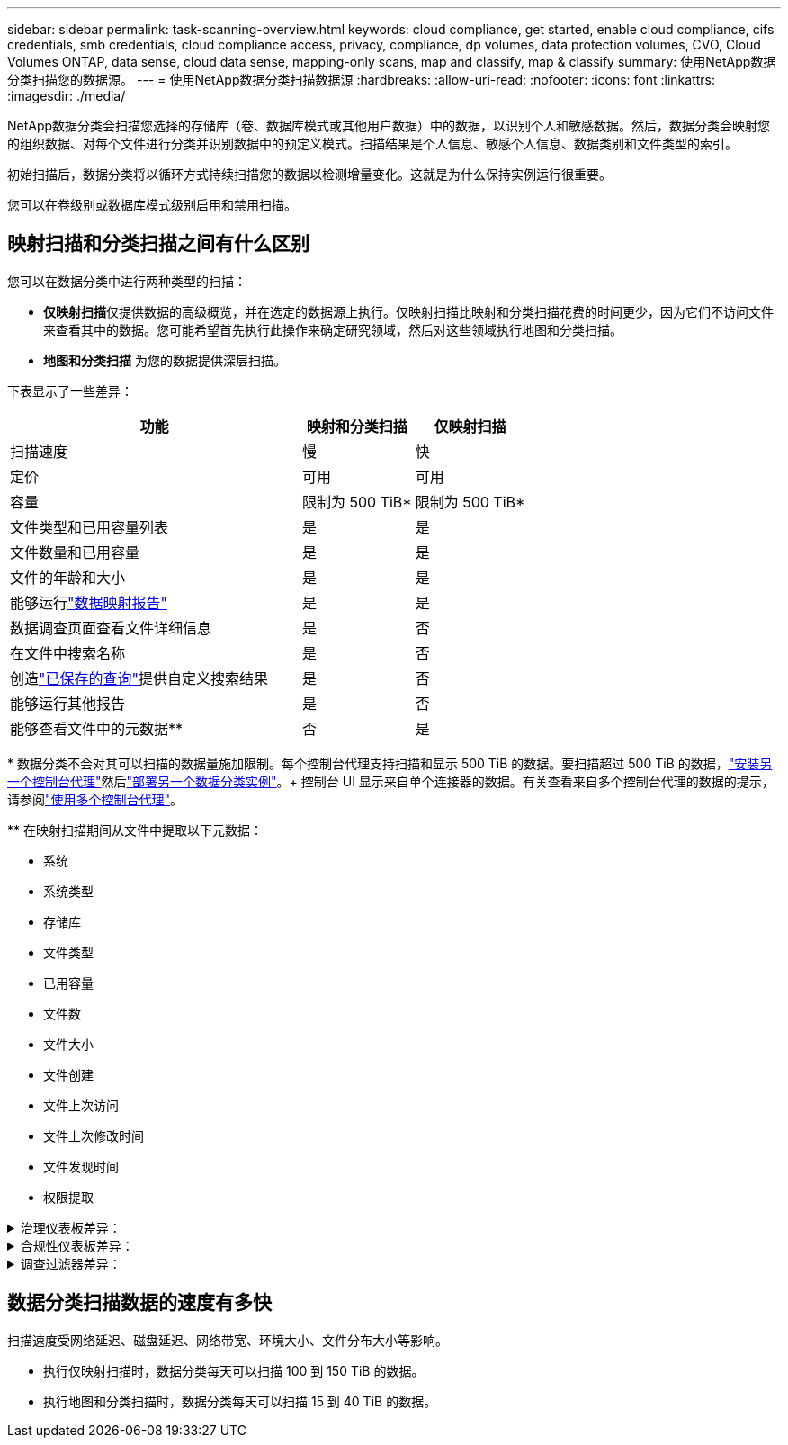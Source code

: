 ---
sidebar: sidebar 
permalink: task-scanning-overview.html 
keywords: cloud compliance, get started, enable cloud compliance, cifs credentials, smb credentials, cloud compliance access, privacy, compliance, dp volumes, data protection volumes, CVO, Cloud Volumes ONTAP, data sense, cloud data sense, mapping-only scans, map and classify, map & classify 
summary: 使用NetApp数据分类扫描您的数据源。 
---
= 使用NetApp数据分类扫描数据源
:hardbreaks:
:allow-uri-read: 
:nofooter: 
:icons: font
:linkattrs: 
:imagesdir: ./media/


[role="lead"]
NetApp数据分类会扫描您选择的存储库（卷、数据库模式或其他用户数据）中的数据，以识别个人和敏感数据。然后，数据分类会映射您的组织数据、对每个文件进行分类并识别数据中的预定义模式。扫描结果是个人信息、敏感个人信息、数据类别和文件类型的索引。

初始扫描后，数据分类将以循环方式持续扫描您的数据以检测增量变化。这就是为什么保持实例运行很重要。

您可以在卷级别或数据库模式级别启用和禁用扫描。



== 映射扫描和分类扫描之间有什么区别

您可以在数据分类中进行两种类型的扫描：

* **仅映射扫描**仅提供数据的高级概览，并在选定的数据源上执行。仅映射扫描比映射和分类扫描花费的时间更少，因为它们不访问文件来查看其中的数据。您可能希望首先执行此操作来确定研究领域，然后对这些领域执行地图和分类扫描。
* **地图和分类扫描** 为您的数据提供深层扫描。


下表显示了一些差异：

[cols="47,18,18"]
|===
| 功能 | 映射和分类扫描 | 仅映射扫描 


| 扫描速度 | 慢 | 快 


| 定价 | 可用 | 可用 


| 容量 | 限制为 500 TiB* | 限制为 500 TiB* 


| 文件类型和已用容量列表 | 是 | 是 


| 文件数量和已用容量 | 是 | 是 


| 文件的年龄和大小 | 是 | 是 


| 能够运行link:task-controlling-governance-data.html["数据映射报告"] | 是 | 是 


| 数据调查页面查看文件详细信息 | 是 | 否 


| 在文件中搜索名称 | 是 | 否 


| 创造link:task-using-policies.html["已保存的查询"]提供自定义搜索结果 | 是 | 否 


| 能够运行其他报告 | 是 | 否 


| 能够查看文件中的元数据** | 否 | 是 
|===
{asterisk} 数据分类不会对其可以扫描的数据量施加限制。每个控制台代理支持扫描和显示 500 TiB 的数据。要扫描超过 500 TiB 的数据，link:https://docs.netapp.com/us-en/console-setup-admin/concept-connectors.html#connector-installation["安装另一个控制台代理"^]然后link:task-deploy-overview.html["部署另一个数据分类实例"]。+ 控制台 UI 显示来自单个连接器的数据。有关查看来自多个控制台代理的数据的提示，请参阅link:https://docs.netapp.com/us-en/console-setup-admin/task-manage-multiple-connectors.html#switch-between-connectors["使用多个控制台代理"^]。

{asterisk}{asterisk} 在映射扫描期间从文件中提取以下元数据：

* 系统
* 系统类型
* 存储库
* 文件类型
* 已用容量
* 文件数
* 文件大小
* 文件创建
* 文件上次访问
* 文件上次修改时间
* 文件发现时间
* 权限提取


.治理仪表板差异：
[%collapsible]
====
[cols="40,25,25"]
|===
| 功能 | 地图和分类 | 映射 


| 过时的数据 | 是 | 是 


| 非业务数据 | 是 | 是 


| 重复文件 | 是 | 是 


| 预定义保存的查询 | 是 | 否 


| 默认保存的查询 | 是 | 是 


| DDA 报告 | 是 | 是 


| 地图报告 | 是 | 是 


| 灵敏度等级检测 | 是 | 否 


| 具有广泛权限的敏感数据 | 是 | 否 


| 开放权限 | 是 | 是 


| 数据时代 | 是 | 是 


| 数据大小 | 是 | 是 


| 类别 | 是 | 否 


| 文件类型 | 是 | 是 
|===
====
.合规性仪表板差异：
[%collapsible]
====
[cols="40,25,25"]
|===
| 功能 | 地图和分类 | 映射 


| 个人信息 | 是 | 否 


| 敏感个人信息 | 是 | 否 


| 隐私风险评估报告 | 是 | 否 


| HIPAA 报告 | 是 | 否 


| PCI DSS 报告 | 是 | 否 
|===
====
.调查过滤器差异：
[%collapsible]
====
[cols="40,25,25"]
|===
| 功能 | 地图和分类 | 映射 


| 已保存的查询 | 是 | 是 


| 系统类型 | 是 | 是 


| 系统 | 是 | 是 


| 存储库 | 是 | 是 


| 文件类型 | 是 | 是 


| 文件大小 | 是 | 是 


| 创建时间 | 是 | 是 


| 发现时间 | 是 | 是 


| 上次修改时间 | 是 | 是 


| 上次访问 | 是 | 是 


| 开放权限 | 是 | 是 


| 文件目录路径 | 是 | 是 


| 类别 | 是 | 否 


| 敏感度等级 | 是 | 否 


| 标识符数量 | 是 | 否 


| 个人数据 | 是 | 否 


| 敏感个人数据 | 是 | 否 


| 数据主体 | 是 | 否 


| 重复项 | 是 | 是 


| 分类状态 | 是 | 状态始终为“见解有限” 


| 扫描分析事件 | 是 | 是 


| 文件哈希 | 是 | 是 


| 有访问权限的用户数 | 是 | 是 


| 用户/组权限 | 是 | 是 


| 文件所有者 | 是 | 是 


| 目录类型 | 是 | 是 
|===
====


== 数据分类扫描数据的速度有多快

扫描速度受网络延迟、磁盘延迟、网络带宽、环境大小、文件分布大小等影响。

* 执行仅映射扫描时，数据分类每天可以扫描 100 到 150 TiB 的数据。
* 执行地图和分类扫描时，数据分类每天可以扫描 15 到 40 TiB 的数据。

